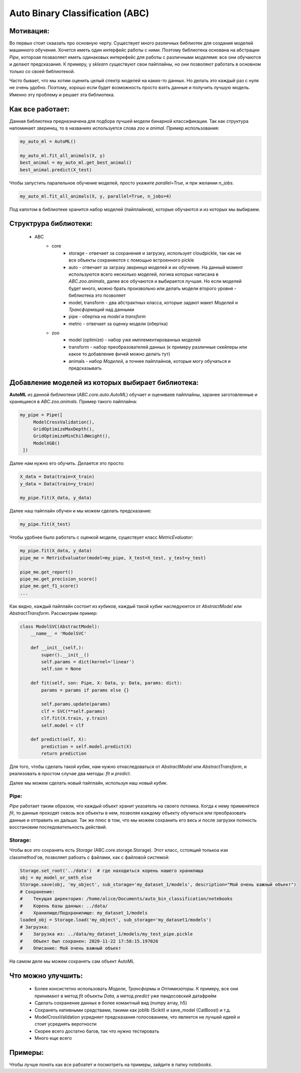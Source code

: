 ********************************
Auto Binary Classification (ABC)
********************************


Мотивация:
----------
Во первых стоит скаазать про основную черту. Существует много различных библиотек для создания моделей машинного обучения. Хочется иметь один интерфейс работы с ними. Поэтому библиотека основана на абстрации *Pipe*, котороая позваоляет иметь одинаковых интерефейс для работы с различными моделямя: все они обучаются и делают предсказания. К примеру, у *sklearn* существуют свои пайплайны, но они позволяют работать в основном только со своей библиотекой.

Часто бывает, что мы хотим оценить целый спектр моделей на каких-то данных. Но делать это каждый раз с нуля не очень удобно. Поэтому, хорошо если будет возможность просто взять данные и получить лучшую модель. Именно эту проблему и решает эта библиотека.

Как все работает:
-----------------

Данная библиотека предназначена для подбора лучшей модели бинарной классификации. Так как структура напоминает *зверинец*, то в названиях используется слова *zoo* и *animal*. Пример использования:

.. code-block:: python

    my_auto_ml = AutoML()

    my_auto_ml.fit_all_animals(X, y)
    best_animal = my_auto_ml.get_best_animal()
    best_animal.predict(X_test)


Чтобы запустить паралельное обучение моделей, просто укажите `parallel=True`, и при желании `n_jobs`.

.. code-block:: python

    my_auto_ml.fit_all_animals(X, y, parallel=True, n_jobs=4)

Под капотом в библиотеке хранится набор моделей (пайплайнов), которые обучаются и из которых мы выбираем.

Структрура библиотеки:
----------------------
 - ABC
    - core
        - storage - отвечает за сохранения и загрузку, использует cloudpickle, так как не все объекты сохраняются с помощью встроенного pickle
        - auto - отвечает за загрзку *зверинца* моделей и их обучение. На данный момент используются всего несколько моделей, логика которых написана в *ABC.zoo.animals*, далее все обучаются и выбирается лучшая. Но если моделей будет много, можно брать произвольно или делать модели второго уровня - библиотека это позволяет
        - model, transform - два абстрактных класса, которые задают макет *Моделей* и *Трансформаций* над данными
        - pipe - обертка на *model* и *transform*
        - metric - отвечает за оценку модели (обертка)
    - zoo
        - model (optimize) - набор уже имплементированных моделей
        - transform - набор преобразователей данных (к примеру различные скейлеры или какое то добавление фичей можно делать тут)
        - animals - набор *Моделей*, а точнее пайплайнов, которые могу обучаться и предсказывать

Добавление моделей из которых выбирает библиотека:
--------------------------------------------------

**AutoML** из данной библиотеки (*ABC.core.auto.AutoML*) обучает и оцениваев пайплайны, заранее заготовленные и хранящиеся в *ABC.zoo.animals*. Пример такого пайплайна:

.. code-block:: python

   my_pipe = Pipe([
        ModelCrossValidation(),
        GridOptimizeMaxDepth(),
        GridOptimizeMinChildWeight(),
        ModelXGB()
    ])

Далее нам нужно его обучить. Делается это просто:

.. code-block:: python

    X_data = Data(train=X_train)
    y_data = Data(train=y_train)

    my_pipe.fit(X_data, y_data)

Далее наш пайплайн обучен и мы можем сделать предсказание:

.. code-block:: python

    my_pipe.fit(X_test)

Чтобы удобнее было работать с оценкой модели, существует класс *MetricEvaluator*:

.. code-block:: python

    my_pipe.fit(X_data, y_data)
    pipe_me = MetricEvaluator(model=my_pipe, X_test=X_test, y_test=y_test)

    pipe_me.get_report()
    pipe_me.get_precision_score()
    pipe_me.get_f1_score()
    ...

Как видно, каждый пайплайн состоит из *кубиков*, каждый такой *кубик* наследуюется от *AbstractModel* или *AbstractTransform*. Рассмотрим пример:

.. code-block:: python

    class ModelSVC(AbstractModel):
        __name__ = 'ModelSVC'

        def __init__(self,):
            super().__init__()
            self.params = dict(kernel='linear')
            self.son = None

        def fit(self, son: Pipe, X: Data, y: Data, params: dict):
            params = params if params else {}

            self.params.update(params)
            clf = SVC(**self.params)
            clf.fit(X.train, y.train)
            self.model = clf

        def predict(self, X):
            prediction = self.model.predict(X)
            return prediction

Для того, чтобы сделать такой *кубик*, нам нужно отнаследоваться от *AbstractModel* или *AbstractTransform*, и реализовать в простом случае два методы: *fit* и *predict*.

Далее мы можем сделать новый пайплайн, используя наш новый *кубик*.

Pipe:
_____

*Pipe* работает таким образом, что каждый объект хранит указатель на своего потомка. Когда к нему применятеся *fit*, то данные проходят сквозь все объекты в нем, позволяя каждому объекту обучиться или преобразовать данные и отправить их дальше. Так же плюс в том, что мы можем сохранить его весь и после загрузки полность восстановим последовательность действий.

Storage:
________

Чтобы все это сохранять есть *Storage* (ABC.core.storage.Storage). Этот класс, сстоящий толькоа изи classmethod'ов, позволяет рабоать с файлами, как с файловой системой:

.. code-block:: python

    Storage.set_root('../data')  # где находиться корень нашего хранилища
    obj = my_model_or_smth_else
    Storage.save(obj, 'my_object', sub_storage='my_dataset_1/models', description="Мой очень важный объект")
    # Сохранение:
    #    Текущая директория: /home/alice/Documents/auto_bin_classification/notebooks
    #    Корень базы данных: ../data/
    #    Хранилище/Подхранилище: my_dataset_1/models
    loaded_obj = Storage.load('my_object', sub_storage='my_dataset1/models')
    # Загрузка:
    #    Загрузка из: ../data/my_dataset_1/models/my_test_pipe.pickle
    #    Объект был сохранен: 2020-11-22 17:58:15.197026
    #    Описание: Мой очень важный объект

На самом деле мы можем сохранять сам объект AutoML

Что можно улучшить:
-------------------
 - Более консистетно использовать *Модели*, *Трансформы* и *Оптимизаторы*. К примеру, все они принимают в метод *fit* объекты *Data*, а метод *predict* уже пандосовский датафрейм
 - Сделать сохранение данных в более комактный вид (numpy array, h5)
 - Сохранять нативными средствами, такими как joblib (Scikit) и save_model (CatBoost) и т.д.
 - ModelCrossValidation усредняет предсказания голосованием, что является не лучшей идеей и стоит усреднять веротности
 - Скорее всего достатно багов, так что нужно тестировать
 - Много еще всего

Примеры:
--------

Чтобы лучше понять как все рабоатет и посмотреть на примеры, зайдите в папку *notebooks*.